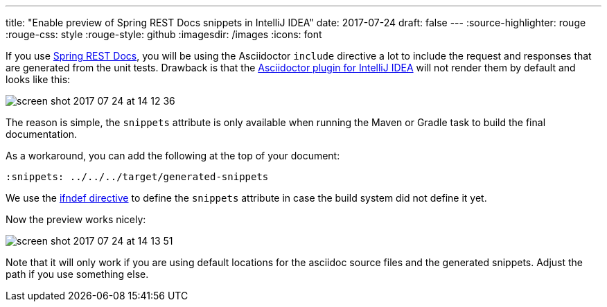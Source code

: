 ---
title: "Enable preview of Spring REST Docs snippets in IntelliJ IDEA"
date: 2017-07-24
draft: false
---
:source-highlighter: rouge
:rouge-css: style
:rouge-style: github
:imagesdir: /images
:icons: font

If you use https://projects.spring.io/spring-restdocs/[Spring REST Docs], you will be using the Asciidoctor `include` directive a lot to include the request and responses that are generated from the unit tests. Drawback is that the https://plugins.jetbrains.com/plugin/7391-asciidoc[Asciidoctor plugin for IntelliJ IDEA] will not render them by default and looks like this:

image::{imagesdir}/2017/07/screen-shot-2017-07-24-at-14-12-36.png[]

The reason is simple, the `snippets` attribute is only available when running the Maven or Gradle task to build the final documentation.

As a workaround, you can add the following at the top of your document:

[source]
----

ifndef::snippets[]

:snippets: ../../../target/generated-snippets

endif::[]

----

We use the http://asciidoctor.org/docs/user-manual/#ifndef-directive[ifndef directive] to define the `snippets` attribute in case the build system did not define it yet.

Now the preview works nicely:

image::{imagesdir}//2017/07/screen-shot-2017-07-24-at-14-13-51.png[]

Note that it will only work if you are using default locations for the asciidoc source files and the generated snippets. Adjust the path if you use something else.
